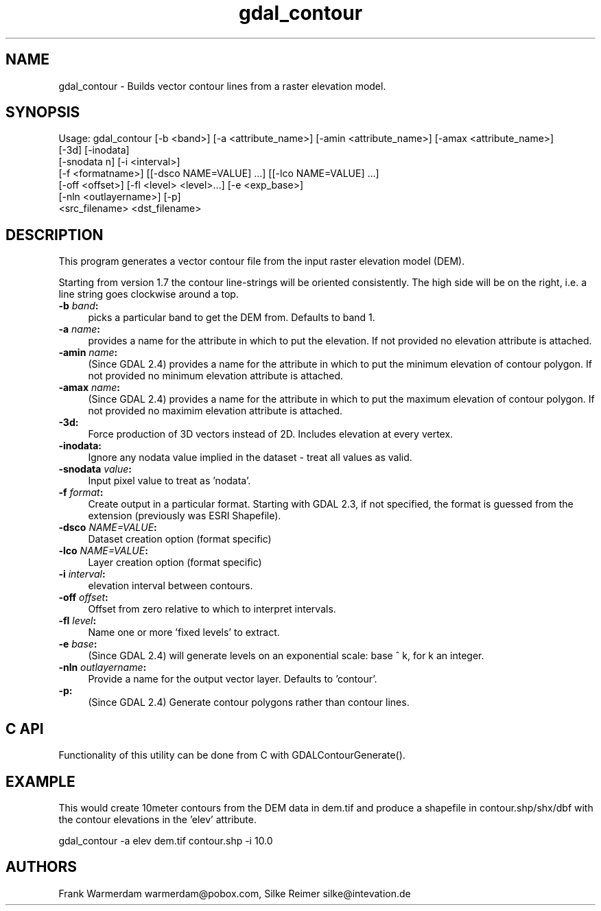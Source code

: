 .TH "gdal_contour" 1 "Wed Jan 8 2020" "GDAL" \" -*- nroff -*-
.ad l
.nh
.SH NAME
gdal_contour \- Builds vector contour lines from a raster elevation model\&.
.SH "SYNOPSIS"
.PP
.PP
.nf
Usage: gdal_contour [-b <band>] [-a <attribute_name>] [-amin <attribute_name>] [-amax <attribute_name>]
                    [-3d] [-inodata]
                    [-snodata n] [-i <interval>]
                    [-f <formatname>] [[-dsco NAME=VALUE] ...] [[-lco NAME=VALUE] ...]
                    [-off <offset>] [-fl <level> <level>...] [-e <exp_base>]
                    [-nln <outlayername>] [-p]
                    <src_filename> <dst_filename>
.fi
.PP
.SH "DESCRIPTION"
.PP
This program generates a vector contour file from the input raster elevation model (DEM)\&.
.PP
Starting from version 1\&.7 the contour line-strings will be oriented consistently\&. The high side will be on the right, i\&.e\&. a line string goes clockwise around a top\&.
.PP
.IP "\fB\fB-b\fP \fIband\fP:\fP" 1c
picks a particular band to get the DEM from\&. Defaults to band 1\&.
.PP
.IP "\fB\fB-a\fP \fIname\fP:\fP" 1c
provides a name for the attribute in which to put the elevation\&. If not provided no elevation attribute is attached\&. 
.PP
.IP "\fB\fB-amin\fP \fIname\fP:\fP" 1c
(Since GDAL 2\&.4) provides a name for the attribute in which to put the minimum elevation of contour polygon\&. If not provided no minimum elevation attribute is attached\&. 
.PP
.IP "\fB\fB-amax\fP \fIname\fP:\fP" 1c
(Since GDAL 2\&.4) provides a name for the attribute in which to put the maximum elevation of contour polygon\&. If not provided no maximim elevation attribute is attached\&. 
.PP
.IP "\fB\fB-3d\fP: \fP" 1c
Force production of 3D vectors instead of 2D\&. Includes elevation at every vertex\&.
.PP
.IP "\fB\fB-inodata\fP: \fP" 1c
Ignore any nodata value implied in the dataset - treat all values as valid\&.
.PP
.IP "\fB\fB-snodata\fP \fIvalue\fP:\fP" 1c
Input pixel value to treat as 'nodata'\&. 
.PP
.IP "\fB\fB-f\fP \fIformat\fP: \fP" 1c
Create output in a particular format\&. Starting with GDAL 2\&.3, if not specified, the format is guessed from the extension (previously was ESRI Shapefile)\&. 
.PP
.IP "\fB\fB-dsco\fP \fINAME=VALUE\fP:\fP" 1c
Dataset creation option (format specific) 
.IP "\fB\fB-lco\fP \fINAME=VALUE\fP:\fP" 1c
Layer creation option (format specific)
.PP
.IP "\fB\fB-i\fP \fIinterval\fP:\fP" 1c
elevation interval between contours\&.
.PP
.IP "\fB\fB-off\fP \fIoffset\fP:\fP" 1c
Offset from zero relative to which to interpret intervals\&.
.PP
.IP "\fB\fB-fl\fP \fIlevel\fP: \fP" 1c
Name one or more 'fixed levels' to extract\&.
.PP
.IP "\fB\fB-e\fP \fIbase\fP:\fP" 1c
(Since GDAL 2\&.4) will generate levels on an exponential scale: base ^ k, for k an integer\&.
.PP
.IP "\fB\fB-nln\fP \fIoutlayername\fP: \fP" 1c
Provide a name for the output vector layer\&. Defaults to 'contour'\&.
.PP
.IP "\fB\fB-p\fP: \fP" 1c
(Since GDAL 2\&.4) Generate contour polygons rather than contour lines\&.
.PP
.PP
.SH "C API"
.PP
Functionality of this utility can be done from C with GDALContourGenerate()\&.
.SH "EXAMPLE"
.PP
This would create 10meter contours from the DEM data in dem\&.tif and produce a shapefile in contour\&.shp/shx/dbf with the contour elevations in the 'elev' attribute\&.
.PP
.PP
.nf
gdal_contour -a elev dem.tif contour.shp -i 10.0
.fi
.PP
.SH "AUTHORS"
.PP
Frank Warmerdam warmerdam@pobox.com, Silke Reimer silke@intevation.de 
